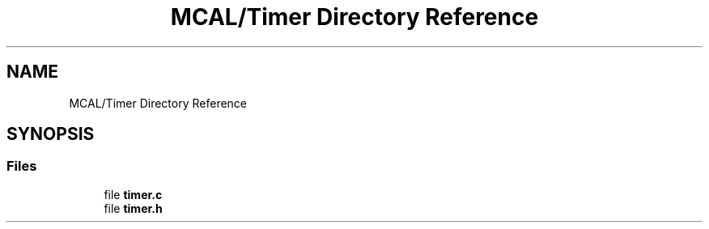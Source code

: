.TH "MCAL/Timer Directory Reference" 3 "Tue Sep 13 2022" "Trafic Light LED" \" -*- nroff -*-
.ad l
.nh
.SH NAME
MCAL/Timer Directory Reference
.SH SYNOPSIS
.br
.PP
.SS "Files"

.in +1c
.ti -1c
.RI "file \fBtimer\&.c\fP"
.br
.ti -1c
.RI "file \fBtimer\&.h\fP"
.br
.in -1c
